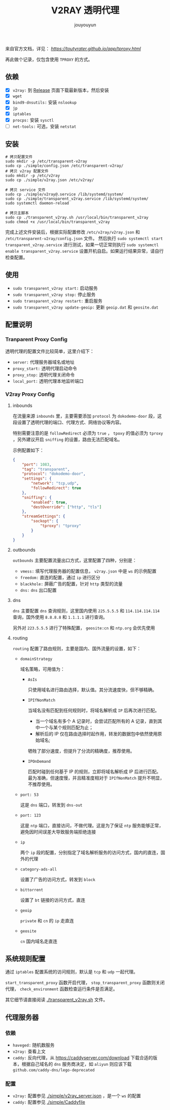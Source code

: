 # % Options Settings: https://orgmode.org/manual/Export-Settings.html
#+OPTIONS: timestamp:nil ^:nil <:nil p:t prop:t tags:t tasks:t todo:t
#+LATEX_CLASS: article
#+LaTeX_CLASS_OPTIONS: [a4paper,12pt]
#+LATEX_HEADER: \usepackage{booktabs}
# % to include pdf/eps/png files
#+LATEX_HEADER: \usepackage{indentfirst}
#+LATEX_HEADER: \usepackage{graphicx}
# % useful to add 'todo' markers
#+LaTeX_HEADER: \usepackage{todonotes}
#+LaTeX_HEADER: \setlength{\marginparwidth}{2cm} % fix todonotes warning
# % hyperrefs
#+LaTeX_HEADER: \usepackage{hyperref}
# % ----------------- Code blocks ----------------
# % Dependencies: pip install pygments
# % nice source code formatting
#+LaTeX_HEADER: \usepackage{xcolor}
#+LaTeX_HEADER: \definecolor{bg}{rgb}{0.98,0.98,0.98}
#+LaTeX_HEADER: \usepackage{minted}
#+LaTeX_HEADER: \setminted{
#+LaTeX_HEADER:   mathescape,
#+LaTeX_HEADER:   linenos,
#+LaTeX_HEADER:   numbersep=5pt,
#+LaTeX_HEADER:   frame=lines,
#+LaTeX_HEADER:   framesep=2mm,
#+LaTeX_HEADER:   autogobble,
#+LaTeX_HEADER:   style=tango,
#+LaTeX_HEADER:   bgcolor=bg
#+LaTeX_HEADER: }
# % ----------------- Code blocks ----------------
# % change style of section headings
#+LaTeX_HEADER: \usepackage{sectsty}
#+LaTeX_HEADER: \allsectionsfont{\sffamily}
# % only required for orgmode ticked TODO items, can remove
#+LaTeX_HEADER: \usepackage{amssymb}
# % only required for underlining text
#+LaTeX_HEADER: \usepackage[normalem]{ulem}
# % often use this in differential operators:
#+LaTeX_HEADER: \renewcommand{\d}{\ensuremath{\mathrm{d}}}
# % allow more reasonable text width for most documents than LaTeX default
#+LaTeX_HEADER: \setlength{\textheight}{21cm}
#+LaTeX_HEADER: \setlength{\textwidth}{16cm}
# % reduce left and right margins accordingly
#+LaTeX_HEADER: \setlength{\evensidemargin}{-0cm}
#+LaTeX_HEADER: \setlength{\oddsidemargin}{-0cm}
# % reduce top margin
#+LaTeX_HEADER: \setlength{\topmargin}{0cm}
# % Increase default line spacing a little if desired
#+LaTeX_HEADER: %\renewcommand{\baselinestretch}{1.2}
# % tailored float handling
#+LaTeX_HEADER: %\renewcommand{\topfraction}{0.8}
#+LaTeX_HEADER: %\renewcommand{\bottomfraction}{0.6}
#+LaTeX_HEADER: %\renewcommand{\textfraction}{0.2}
# % references formats
#+LaTeX_HEADER: \usepackage[round]{natbib}
# % Chinese supported
#+LATEX_HEADER: \usepackage{ctex}
# % End of Chinese supported
# % Line & paragraph space
#+LATEX_HEADER: \usepackage{setspace}
#+LATEX_HEADER: \renewcommand{\baselinestretch}{1.5}
#+LATEX_HEADER: \setlength{\parskip}{0.8em}
# % Line & paragraph space end
# % Breaking Page Between Title and Toc
#+LATEX_HEADER: \makeatletter \def\@maketitle{\null \begin{center} {\vskip 5em \Huge \@title} \vskip 30em {\LARGE \@author} \vskip 3em {\LARGE \@date} \end{center} \newpage} \makeatother
# % End of Breaking Page Between Title and Toc
#+LATEX_HEADER: \renewcommand\contentsname{目录}
# Generate Tex File: C-c C-e l l; then replace verbatim with minted, and must special the code language
#+LATEX_HEADER: % Generate PDF: xelatex -shell-escape <tex file>
#+AUTHOR: jouyouyun
#+EMAIL: yanbowen717@gmail.com
#+TITLE: V2RAY 透明代理

来自官方文档，详见： [[透明代理(TPROXY)][https://toutyrater.github.io/app/tproxy.html]]

再此做个记录，仅包含使用 =TPROXY= 的方式。

** 依赖

+ [X] =v2ray:= 到 [[https://github.com/v2ray/v2ray-core/releases][Release]] 页面下载最新版本，然后安装
+ [X] =wget=
+ [X] =bind9-dnsutils:= 安装 =nslookup=
+ [X] =jp=
+ [X] =iptables=
+ [X] =procps:= 安装 =sysctl=
+ [ ] =net-tools:= 可选，安装 =netstat=

** 安装

#+begin_src shell
# 拷贝配置文件
sudo mkdir -p /etc/transparent-v2ray
sudo cp ./simple/config.json /etc/transparent-v2ray/
# 拷贝 v2ray 配置文件
sudo mkdir -p /etc/v2ray
sudo cp ./simple/v2ray.json /etc/v2ray/

# 拷贝 service 文件
sudo cp ./simple/v2ray@.service /lib/systemd/system/
sudo cp ./simple/transparent_v2ray.service /lib/systemd/system/
sudo systemctl daemon-reload

# 拷贝主脚本
sudo cp ./transparent_v2ray.sh /usr/local/bin/transparent_v2ray
sudo chmod +x /usr/local/bin/transparent_v2ray
#+end_src

完成上述文件安装后，根据实际配置修改 =/etc/v2ray/v2ray.json= 和 =/etc/transparent-v2ray/config.json= 文件。
然后执行 =sudo systemctl start transparent_v2ray.service= 进行测试，如果一切正常则执行 =sudo systemctl enable transparent_v2ray.service= 设置开机自启。如果运行结果异常，请自行检查配置。

** 使用

+ =sudo transparent_v2ray start:= 启动服务
+ =sudo transparent_v2ray stop:= 停止服务
+ =sudo transparent_v2ray restart:= 重启服务
+ =sudo transparent_v2ray update-geoip:= 更新 =geoip.dat= 和 =geosite.dat=

** 配置说明

*** Tranparent Proxy Config

透明代理的配置文件比较简单，这里介绍下：

+ =server:= 代理服务器域名或地址
+ =proxy_start:= 透明代理启动命令
+ =proxy_stop:= 透明代理关闭命令
+ =local_port:= 透明代理本地监听端口

*** V2ray Proxy Config

**** inbounds

在流量来源 =inbounds= 里，主要需要添加 =protocol= 为 =dokodemo-door= 段，这段设置了透明代理的端口、代理方式、网络协议等内容。

特别需要注意的是 =followRedirect= 必须为 =true= ， =tpoxy= 的值必须为 =tproxy= ，另外建议开启 =sniffing= 的设置，路由无法匹配域名。

示例配置如下：

#+begin_src json
        {
            "port": 1083,
            "tag": "transparent",
            "protocol": "dokodemo-door",
            "settings": {
                "network": "tcp,udp",
                "followRedirect": true
            },
            "sniffing": {
                "enabled": true,
                "destOverride": ["http", "tls"]
            },
            "streamSettings": {
                "sockopt": {
                    "tproxy": "tproxy"
                }
            }
        }
#+end_src

**** outbounds

=outbounds= 主要配置流量出口方式，这里配置了四种，分别是：

+ =vmess:= 填写代理服务器的配置信息， =v2ray.json= 中是 =ws= 的示例配置
+ =freedom:= 直连的配置，通过 =ip= 进行区分
+ =blackhole:= 屏蔽广告的配置，针对 =http= 类型的流量
+ =dns:= =dns= 出口配置

**** dns

=dns= 主要配置 =dns= 查询规则，这里国内使用 =225.5.5.5= 和 =114.114.114.114= 查询，国外使用 =8.8.8.8= 和 =1.1.1.1= 进行查询。

另外对 =223.5.5.5= 进行了特殊配置， =geosite:cn= 和 =ntp.org= 会优先使用

**** routing

=routing= 配置了路由规则，主要是国内、国外流量的设置，如下：

+ =domainStrategy=

  域名策略，可用值为：
  - =AsIs=

    只使用域名进行路由选择，默认值。其分流速度快，但不够精确。
  - =IPIfNonMatch=

    当域名没有匹配到任何规则时，将域名解析成 =IP= 后再次进行匹配。
    - 当一个域名有多个 A 记录时，会尝试匹配所有的 A 记录，直到其中一个与某个规则匹配为止；
    - 解析后的 IP 仅在路由选择时起作用，转发的数据包中依然使用原始域名;

    牺牲了部分速度，但提升了分流的精确度，推荐使用。
  - =IPOnDemand=

    匹配时碰到任何基于 IP 的规则，立即将域名解析成 IP 后进行匹配。
    最为准确，但速度慢，并且精准度相对于 =IPIfNonMatch= 提升不明显，不推荐使用。

+ =port: 53=

  这是 =dns= 端口，转发到 =dns-out=

+ =port: 123=

  这是 =ntp= 端口，直接访问，不做代理。这是为了保证 =ntp= 服务能够正常，避免因时间误差大导致服务端拒绝连接

+ =ip=

  两个 =ip= 段的配置，分别指定了域名解析服务的访问方式，国内的直连，国外的代理

+ =category-ads-all=

  设置了广告的访问方式，转发到 =block=

+ =bittorrent=

  设置了 =bt= 链接的访问方式，直连

+ =geoip=

  =private= 和 =cn= 的 =ip= 走直连

+ =geosite=

  =cn= 国内域名走直连

** 系统规则配置

通过 =iptables= 配置系统的访问规则，默认是 =tcp= 和 =udp= 一起代理。

=start_transparent_proxy= 函数开启代理， =stop_transparent_proxy= 函数则关闭代理， =check_environment= 函数检查运行条件是否满足。

其它细节请直接阅读 [[./transparent_v2ray.sh]] 文件。

** 代理服务器

*** 依赖

+ =haveged:= 随机数服务
+ =v2ray:= 查看上文
+ =caddy:= 反向代理，从 [[https://caddyserver.com/download]] 下载合适的版本，根据自己域名的 =dns= 服务商决定，如 =aliyun= 则应该下载 =github.com/caddy-dns/lego-deprecated=

*** 配置

+ =v2ray:= 配置参见 [[./simple/v2ray_server.json]] ，是一个 =ws= 的配置
+ =caddy:= 配置参见 [[./simple/Caddyfile]]
